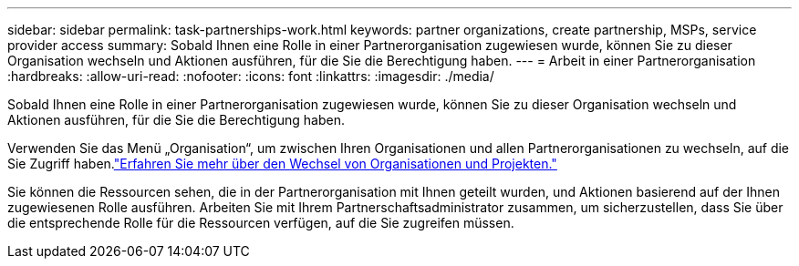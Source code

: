 ---
sidebar: sidebar 
permalink: task-partnerships-work.html 
keywords: partner organizations, create partnership, MSPs, service provider access 
summary: Sobald Ihnen eine Rolle in einer Partnerorganisation zugewiesen wurde, können Sie zu dieser Organisation wechseln und Aktionen ausführen, für die Sie die Berechtigung haben. 
---
= Arbeit in einer Partnerorganisation
:hardbreaks:
:allow-uri-read: 
:nofooter: 
:icons: font
:linkattrs: 
:imagesdir: ./media/


[role="lead"]
Sobald Ihnen eine Rolle in einer Partnerorganisation zugewiesen wurde, können Sie zu dieser Organisation wechseln und Aktionen ausführen, für die Sie die Berechtigung haben.

Verwenden Sie das Menü „Organisation“, um zwischen Ihren Organisationen und allen Partnerorganisationen zu wechseln, auf die Sie Zugriff haben.link:task-iam-switch-organizations-projects.html["Erfahren Sie mehr über den Wechsel von Organisationen und Projekten."]

Sie können die Ressourcen sehen, die in der Partnerorganisation mit Ihnen geteilt wurden, und Aktionen basierend auf der Ihnen zugewiesenen Rolle ausführen.  Arbeiten Sie mit Ihrem Partnerschaftsadministrator zusammen, um sicherzustellen, dass Sie über die entsprechende Rolle für die Ressourcen verfügen, auf die Sie zugreifen müssen.
